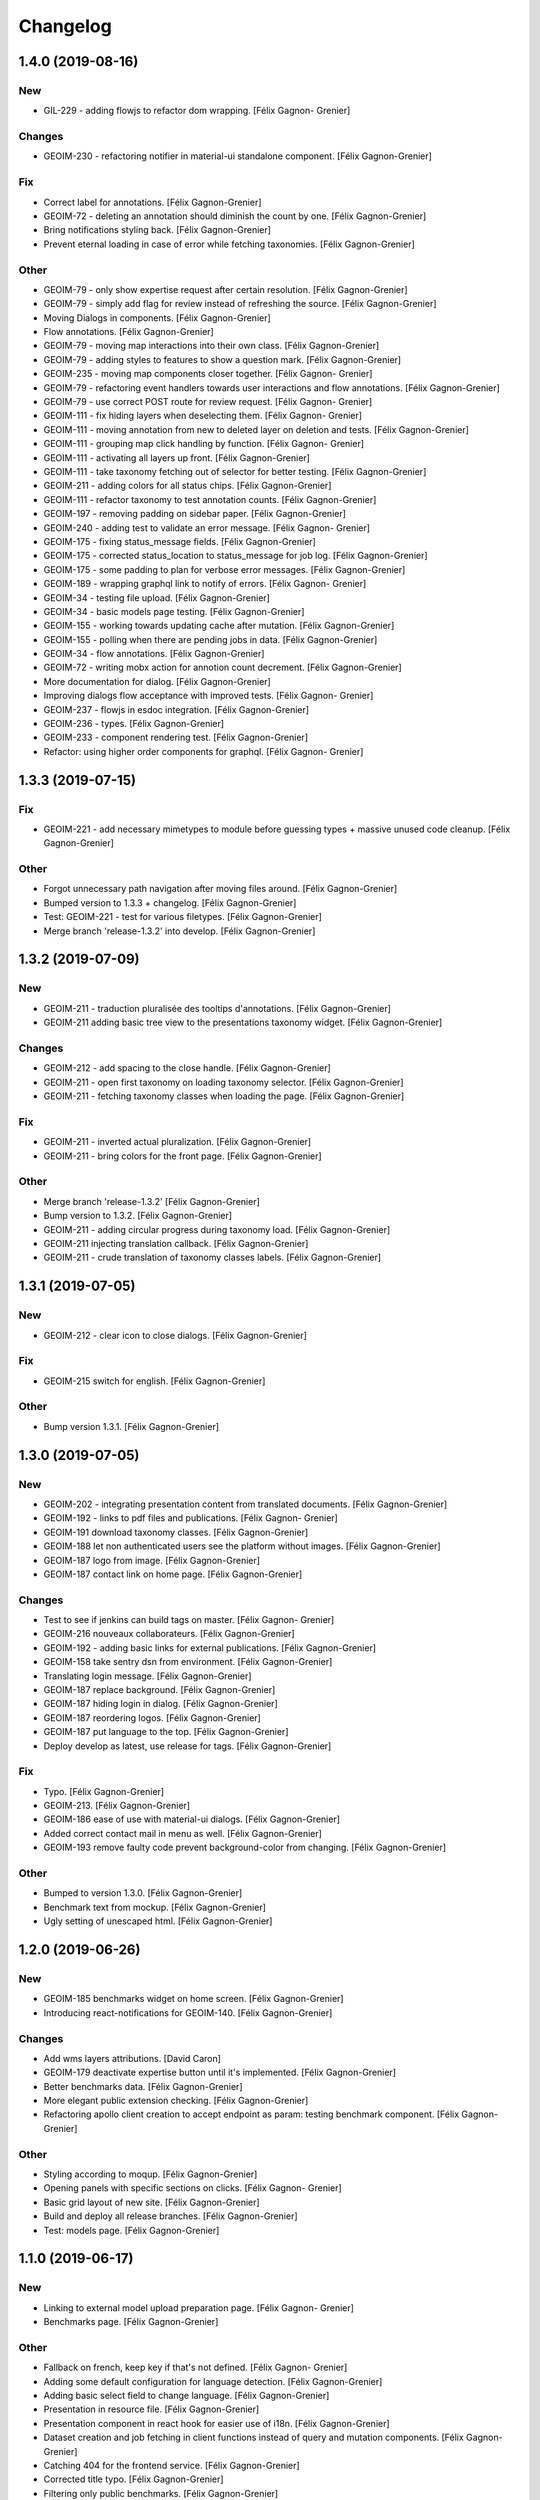 Changelog
=========


1.4.0 (2019-08-16)
------------------

New
~~~
- GIL-229 - adding flowjs to refactor dom wrapping. [Félix Gagnon-
  Grenier]

Changes
~~~~~~~
- GEOIM-230 - refactoring notifier in material-ui standalone component.
  [Félix Gagnon-Grenier]

Fix
~~~
- Correct label for annotations. [Félix Gagnon-Grenier]
- GEOIM-72 - deleting an annotation should diminish the count by one.
  [Félix Gagnon-Grenier]
- Bring notifications styling back. [Félix Gagnon-Grenier]
- Prevent eternal loading in case of error while fetching taxonomies.
  [Félix Gagnon-Grenier]

Other
~~~~~
- GEOIM-79 - only show expertise request after certain resolution.
  [Félix Gagnon-Grenier]
- GEOIM-79 - simply add flag for review instead of refreshing the
  source. [Félix Gagnon-Grenier]
- Moving Dialogs in components. [Félix Gagnon-Grenier]
- Flow annotations. [Félix Gagnon-Grenier]
- GEOIM-79 - moving map interactions into their own class. [Félix
  Gagnon-Grenier]
- GEOIM-79 - adding styles to features to show a question mark. [Félix
  Gagnon-Grenier]
- GEOIM-235 - moving map components closer together. [Félix Gagnon-
  Grenier]
- GEOIM-79 - refactoring event handlers towards user interactions and
  flow annotations. [Félix Gagnon-Grenier]
- GEOIM-79 - use correct POST route for review request. [Félix Gagnon-
  Grenier]
- GEOIM-111 - fix hiding layers when deselecting them. [Félix Gagnon-
  Grenier]
- GEOIM-111 - moving annotation from new to deleted layer on deletion
  and tests. [Félix Gagnon-Grenier]
- GEOIM-111 - grouping map click handling by function. [Félix Gagnon-
  Grenier]
- GEOIM-111 - activating all layers up front. [Félix Gagnon-Grenier]
- GEOIM-111 - take taxonomy fetching out of selector for better testing.
  [Félix Gagnon-Grenier]
- GEOIM-211 - adding colors for all status chips. [Félix Gagnon-Grenier]
- GEOIM-111 - refactor taxonomy to test annotation counts. [Félix
  Gagnon-Grenier]
- GEOIM-197 - removing padding on sidebar paper. [Félix Gagnon-Grenier]
- GEOIM-240 - adding test to validate an error message. [Félix Gagnon-
  Grenier]
- GEOIM-175 - fixing status_message fields. [Félix Gagnon-Grenier]
- GEOIM-175 - corrected status_location to status_message for job log.
  [Félix Gagnon-Grenier]
- GEOIM-175 - some padding to plan for verbose error messages. [Félix
  Gagnon-Grenier]
- GEOIM-189 - wrapping graphql link to notify of errors. [Félix Gagnon-
  Grenier]
- GEOIM-34 - testing file upload. [Félix Gagnon-Grenier]
- GEOIM-34 - basic models page testing. [Félix Gagnon-Grenier]
- GEOIM-155 - working towards updating cache after mutation. [Félix
  Gagnon-Grenier]
- GEOIM-155 - polling when there are pending jobs in data. [Félix
  Gagnon-Grenier]
- GEOIM-34 - flow annotations. [Félix Gagnon-Grenier]
- GEOIM-72 - writing mobx action for annotion count decrement. [Félix
  Gagnon-Grenier]
- More documentation for dialog. [Félix Gagnon-Grenier]
- Improving dialogs flow acceptance with improved tests. [Félix Gagnon-
  Grenier]
- GEOIM-237 - flowjs in esdoc integration. [Félix Gagnon-Grenier]
- GEOIM-236 - types. [Félix Gagnon-Grenier]
- GEOIM-233 - component rendering test. [Félix Gagnon-Grenier]
- Refactor: using higher order components for graphql. [Félix Gagnon-
  Grenier]


1.3.3 (2019-07-15)
------------------

Fix
~~~
- GEOIM-221 - add necessary mimetypes to module before guessing types +
  massive unused code cleanup. [Félix Gagnon-Grenier]

Other
~~~~~
- Forgot unnecessary path navigation after moving files around. [Félix
  Gagnon-Grenier]
- Bumped version to 1.3.3 + changelog. [Félix Gagnon-Grenier]
- Test: GEOIM-221 - test for various filetypes. [Félix Gagnon-Grenier]
- Merge branch 'release-1.3.2' into develop. [Félix Gagnon-Grenier]


1.3.2 (2019-07-09)
------------------

New
~~~
- GEOIM-211 - traduction pluralisée des tooltips d'annotations. [Félix
  Gagnon-Grenier]
- GEOIM-211 adding basic tree view to the presentations taxonomy widget.
  [Félix Gagnon-Grenier]

Changes
~~~~~~~
- GEOIM-212 - add spacing to the close handle. [Félix Gagnon-Grenier]
- GEOIM-211 - open first taxonomy on loading taxonomy selector. [Félix
  Gagnon-Grenier]
- GEOIM-211 - fetching taxonomy classes when loading the page. [Félix
  Gagnon-Grenier]

Fix
~~~
- GEOIM-211 - inverted actual pluralization. [Félix Gagnon-Grenier]
- GEOIM-211 - bring colors for the front page. [Félix Gagnon-Grenier]

Other
~~~~~
- Merge branch 'release-1.3.2' [Félix Gagnon-Grenier]
- Bump version to 1.3.2. [Félix Gagnon-Grenier]
- GEOIM-211 - adding circular progress during taxonomy load. [Félix
  Gagnon-Grenier]
- GEOIM-211 injecting translation callback. [Félix Gagnon-Grenier]
- GEOIM-211 - crude translation of taxonomy classes labels. [Félix
  Gagnon-Grenier]


1.3.1 (2019-07-05)
------------------

New
~~~
- GEOIM-212 - clear icon to close dialogs. [Félix Gagnon-Grenier]

Fix
~~~
- GEOIM-215 switch for english. [Félix Gagnon-Grenier]

Other
~~~~~
- Bump version 1.3.1. [Félix Gagnon-Grenier]


1.3.0 (2019-07-05)
------------------

New
~~~
- GEOIM-202 - integrating presentation content from translated
  documents. [Félix Gagnon-Grenier]
- GEOIM-192 - links to pdf files and publications. [Félix Gagnon-
  Grenier]
- GEOIM-191 download taxonomy classes. [Félix Gagnon-Grenier]
- GEOIM-188 let non authenticated users see the platform without images.
  [Félix Gagnon-Grenier]
- GEOIM-187 logo from image. [Félix Gagnon-Grenier]
- GEOIM-187 contact link on home page. [Félix Gagnon-Grenier]

Changes
~~~~~~~
- Test to see if jenkins can build tags on master. [Félix Gagnon-
  Grenier]
- GEOIM-216 nouveaux collaborateurs. [Félix Gagnon-Grenier]
- GEOIM-192 - adding basic links for external publications. [Félix
  Gagnon-Grenier]
- GEOIM-158 take sentry dsn from environment. [Félix Gagnon-Grenier]
- Translating login message. [Félix Gagnon-Grenier]
- GEOIM-187 replace background. [Félix Gagnon-Grenier]
- GEOIM-187 hiding login in dialog. [Félix Gagnon-Grenier]
- GEOIM-187 reordering logos. [Félix Gagnon-Grenier]
- GEOIM-187 put language to the top. [Félix Gagnon-Grenier]
- Deploy develop as latest, use release for tags. [Félix Gagnon-Grenier]

Fix
~~~
- Typo. [Félix Gagnon-Grenier]
- GEOIM-213. [Félix Gagnon-Grenier]
- GEOIM-186 ease of use with material-ui dialogs. [Félix Gagnon-Grenier]
- Added correct contact mail in menu as well. [Félix Gagnon-Grenier]
- GEOIM-193 remove faulty code prevent background-color from changing.
  [Félix Gagnon-Grenier]

Other
~~~~~
- Bumped to version 1.3.0. [Félix Gagnon-Grenier]
- Benchmark text from mockup. [Félix Gagnon-Grenier]
- Ugly setting of unescaped html. [Félix Gagnon-Grenier]


1.2.0 (2019-06-26)
------------------

New
~~~
- GEOIM-185 benchmarks widget on home screen. [Félix Gagnon-Grenier]
- Introducing react-notifications for GEOIM-140. [Félix Gagnon-Grenier]

Changes
~~~~~~~
- Add wms layers attributions. [David Caron]
- GEOIM-179 deactivate expertise button until it's implemented. [Félix
  Gagnon-Grenier]
- Better benchmarks data. [Félix Gagnon-Grenier]
- More elegant public extension checking. [Félix Gagnon-Grenier]
- Refactoring apollo client creation to accept endpoint as param:
  testing benchmark component. [Félix Gagnon-Grenier]

Other
~~~~~
- Styling according to moqup. [Félix Gagnon-Grenier]
- Opening panels with specific sections on clicks. [Félix Gagnon-
  Grenier]
- Basic grid layout of new site. [Félix Gagnon-Grenier]
- Build and deploy all release branches. [Félix Gagnon-Grenier]
- Test: models page. [Félix Gagnon-Grenier]


1.1.0 (2019-06-17)
------------------

New
~~~
- Linking to external model upload preparation page. [Félix Gagnon-
  Grenier]
- Benchmarks page. [Félix Gagnon-Grenier]

Other
~~~~~
- Fallback on french, keep key if that's not defined. [Félix Gagnon-
  Grenier]
- Adding some default configuration for language detection. [Félix
  Gagnon-Grenier]
- Adding basic select field to change language. [Félix Gagnon-Grenier]
- Presentation in resource file. [Félix Gagnon-Grenier]
- Presentation component in react hook for easier use of i18n. [Félix
  Gagnon-Grenier]
- Dataset creation and job fetching in client functions instead of query
  and mutation components. [Félix Gagnon-Grenier]
- Catching 404 for the frontend service. [Félix Gagnon-Grenier]
- Corrected title typo. [Félix Gagnon-Grenier]
- Filtering only public benchmarks. [Félix Gagnon-Grenier]


1.0.0 (2019-06-11)
------------------

New
~~~
- Allow enter to launch login. [Félix Gagnon-Grenier]
- Upload file to graphql. [Félix Gagnon-Grenier]
- Datasets table from graphql endpoint. [Félix Gagnon-Grenier]

Fix
~~~
- Allow session handle not to break when permissions are not defined for
  the user. [Félix Gagnon-Grenier]

Other
~~~~~
- Actions to publish and unpublish benchmarks. [Félix Gagnon-Grenier]
- Better error wrapping around model testing jobs. [Félix Gagnon-
  Grenier]
- Showing model testing jobs and reloading after launch. [Félix Gagnon-
  Grenier]
- Feature flagged jobs subscriptions. [Félix Gagnon-Grenier]
- Basic mutate function from apollo client. [Félix Gagnon-Grenier]
- Fix jest testing. [Félix Gagnon-Grenier]
- Poor folks progress icon during model upload. [Félix Gagnon-Grenier]
- Using material-table. [Félix Gagnon-Grenier]
- Saving model with custom name. [Félix Gagnon-Grenier]
- Selenium is not the future of UI testing. [Félix Gagnon-Grenier]
- Installing the tests dependencies in test stage. [Félix Gagnon-
  Grenier]
- Dev vs tests requirements for easier jenkins test stage. [Félix
  Gagnon-Grenier]
- Package-lock from clean install. [Félix Gagnon-Grenier]
- Centralizing server code. [Félix Gagnon-Grenier]
- Jobs table for admin user. [Félix Gagnon-Grenier]


0.8.2 (2019-04-25)
------------------

Fix
~~~
- The pixelRatio must be explicitely set so ctrl-+ does not break tile
  sizes. [Félix Gagnon-Grenier]


0.8.0 (2019-04-23)
------------------

New
~~~
- Showing feature label from text style. [Félix Gagnon-Grenier]
- Private resources are not served for unauthenticated requests. [Félix
  Gagnon-Grenier]

Changes
~~~~~~~
- Toggle labels on and off. [Félix Gagnon-Grenier]
- Fix zIndex for annotations, after sorting images by date. [David
  Caron]
- Fix layer name. [David Caron]
- Load any layer containing the keyword 'GEOIMAGENET' don't ... [David
  Caron]

  filter based on a pre-configured list of workspaces
- Order layers based on date. [David Caron]
- Classify layers based on their keywords (RGB and NRG) [David Caron]
- Fix area size for EPSG:3857. [David Caron]
- Load tiles in their original projection: 3857. [David Caron]
- Fetching taxonomies in user interactions. [Félix Gagnon-Grenier]
- StoreActions in its own file. [Félix Gagnon-Grenier]

Fix
~~~
- Unwrapping promises. [Félix Gagnon-Grenier]
- Favicon should be on top public folder. [Félix Gagnon-Grenier]
- Actual correct background img path. [Félix Gagnon-Grenier]
- Remove superfluous promise wrapping to use native promises. [Félix
  Gagnon-Grenier]
- Actual logout when logout. [Félix Gagnon-Grenier]
- Serve images as public resources. [Félix Gagnon-Grenier]
- Notifications colors in all bundles. [Félix Gagnon-Grenier]

Other
~~~~~
- Some tidy. [Félix Gagnon-Grenier]
- Temp: working towards launching dataset creation. [Félix Gagnon-
  Grenier]
- Dev: putting the selected dataset in the global store. [Félix Gagnon-
  Grenier]


0.7.1 (2019-04-09)
------------------

Changes
~~~~~~~
- Datasets as table. [Félix Gagnon-Grenier]


0.7.0 (2019-04-09)
------------------

New
~~~
- Switching layers from the map. [Félix Gagnon-Grenier]
- Basic session handle. [Félix Gagnon-Grenier]
- Login form on presentation screen. [Félix Gagnon-Grenier]
- Test for basic magpie permission structure. [Félix Gagnon-Grenier]
- Tooltip on annotation count hover. [Félix Gagnon-Grenier]
- Filter actions from permissions in magpie. [Félix Gagnon-Grenier]
- Multiple languages in data structures. [Félix Gagnon-Grenier]

Changes
~~~~~~~
- Load tiles while moving the map. [David Caron]
- Missing variable. [David Caron]
- Align tile requests to the cached tiles. [David Caron]
- Shinier presentation page. [Félix Gagnon-Grenier]

Fix
~~~
- Display counts at the end of the line. [Félix Gagnon-Grenier]

Other
~~~~~
- Some linting and test fixing. [Félix Gagnon-Grenier]
- Some documentation and tidy up. [Félix Gagnon-Grenier]
- Documenting constants. [Félix Gagnon-Grenier]


0.6.0 (2019-03-21)
------------------

Changes
~~~~~~~
- Build webpack at docker runtime to fix environment variables. [Félix
  Gagnon-Grenier]


0.5.1 (2019-03-20)
------------------

Fix
~~~
- Brought back top level hierarchy element. [Félix Gagnon-Grenier]


0.5.0 (2019-03-20)
------------------

New
~~~
- Datasets page layout. [Félix Gagnon-Grenier]
- Menu at the top of the logged in section. [Félix Gagnon-Grenier]
- Update new annotation count on annotation creation. [Félix Gagnon-
  Grenier]
- Sentry in frontend code. [Félix Gagnon-Grenier]
- Introduce sentry in python code. [Félix Gagnon-Grenier]
- Automatic doc generation with esdoc. [Félix Gagnon-Grenier]
- Adding MuiThemeProvider to material-ui. [Félix Gagnon-Grenier]

Changes
~~~~~~~
- Bringing back actual favicon. [Félix Gagnon-Grenier]
- Data queries in their own class. [Félix Gagnon-Grenier]
- Quick favicon fix until we remake the manifest and mobile behaviour
  thingy. [Félix Gagnon-Grenier]
- Taxonomy selection in tabs. [Félix Gagnon-Grenier]
- Sidebar sections in material panels. [Félix Gagnon-Grenier]
- Both flat and nested taxonomy_class structures with observables
  everywhere. [Félix Gagnon-Grenier]
- Select taxonomy with material effect. [Félix Gagnon-Grenier]
- Directly change properties on the class objects. [Félix Gagnon-
  Grenier]
- React component for taxonomy browser new: material-ui. [Félix Gagnon-
  Grenier]
- Better string formatting. [David Caron]
- Add bounding box to limit the WFS requests to geoserver. [David Caron]
- Docker builds faster, but image size is larger (250mb) [David Caron]
- Multiple bundles from webpack in dist folder. [Félix Gagnon-Grenier]

Fix
~~~
- Material-ui paper for presentation. [Félix Gagnon-Grenier]
- Show classes based on flat taxonomy_classes visible attribute. [Félix
  Gagnon-Grenier]
- Remove bundle from source control. [Félix Gagnon-Grenier]
- Don't focus element on opening list tree. [Félix Gagnon-Grenier]
- Serve static changelog file as utf-8. [Félix Gagnon-Grenier]

Other
~~~~~
- More MapManager doc. [Félix Gagnon-Grenier]


0.4.0 (2019-02-21)
------------------

New
~~~
- Zoom around features when multiple image in marker. [Félix Gagnon-
  Grenier]
- Keep previous mode stored when getting in and out of activated actions
  resolution. [Félix Gagnon-Grenier]
- Barebone react install. [Félix Gagnon-Grenier]
- Zoom on first feature in image marker on click. [Félix Gagnon-Grenier]
- Debounced activation of user actions on zoom level. [Félix Gagnon-
  Grenier]
- Testing with jest. [Félix Gagnon-Grenier]
- Webpack bundling. [Félix Gagnon-Grenier]

Changes
~~~~~~~
- Image marker layer from created images layer. [Félix Gagnon-Grenier]
- Refactor layer switcher in an actual class. [Félix Gagnon-Grenier]
- RGB and NRG layers toggling as group. [Félix Gagnon-Grenier]
- Coordinates in degrees. [Félix Gagnon-Grenier]
- Actions in their react component. [Félix Gagnon-Grenier]
- Center dialog and listen to esc and enter keys. [Félix Gagnon-Grenier]
- Show zommed in style for every image passed a certain resolution.
  [Félix Gagnon-Grenier]
- Back to es6 exporting. [Félix Gagnon-Grenier]
- Back to normal toggling of eyes. [Félix Gagnon-Grenier]
- Hide action icons in taxonomy browser when not needed. [Félix Gagnon-
  Grenier]

Fix
~~~
- Close dialog with confirm button. [Félix Gagnon-Grenier]
- GEOIM-73 listen to the proper click event. [Félix Gagnon-Grenier]

Other
~~~~~
- Actions in their component. [Félix Gagnon-Grenier]
- Zoome on img marker click. [Félix Gagnon-Grenier]
- Flat ancestors and descendants structure. [Félix Gagnon-Grenier]


0.3.0 (2019-02-12)
------------------

New
~~~
- Using gitchangelog. [Félix Gagnon-Grenier]

Changes
~~~~~~~
- Change route for annotation counts to: annotations/counts. [David
  Caron]

Other
~~~~~
- Bind rejection context. [Félix Gagnon-Grenier]
- Notmalizing data queries with async. [Félix Gagnon-Grenier]
- Update api usage urls. [Félix Gagnon-Grenier]
- Backtrack on false positive click prevention. [Félix Gagnon-Grenier]
- Linting. [Félix Gagnon-Grenier]
- See all data: center on canada, z=4. [Mario Beaulieu]
- Center on canada. [Mario Beaulieu]
- Correction rgb layer crs transform. [Mario Beaulieu]
- Prevent click when mouse have moved. [Félix Gagnon-Grenier]
- Try catch around geoserver access. [Félix Gagnon-Grenier]


0.2.2 (2019-02-07)
------------------

New
~~~
- Annotation + selenium. [Félix Gagnon-Grenier]

Other
~~~~~
- Changes for 0.2.2. [Félix Gagnon-Grenier]
- Adding scale line. [Félix Gagnon-Grenier]
- Cleanup: no more need for hardcoded image titles. [Félix Gagnon-
  Grenier]
- Linting and encapsulating requests. [Félix Gagnon-Grenier]
- Adding the actual setExtent call on RGB layers. [Félix Gagnon-Grenier]
- Temporary fix for clusters for overlayed NRG and RGB images. [David
  Caron]
- Show polygons over the images (so that the cluster numbers are
  visible) [David Caron]

  The images are not hidden, only overlayed by the cluster number
- Cluster bounding boxes and display count when zoomed out. [David
  Caron]
- Merge branch 'release' into dev-dynamic-raster-bbox. [David Caron]
- Display a rectangle for the bounding box of raster images. [David
  Caron]
- WIP, not working yet. [David Caron]
- Correction rgb layer names. [Mario Beaulieu]
- Remove make_layers as an independent function. [Mario Beaulieu]
- Add back make_layers to MapManager. [Mario Beaulieu]
- Readme correction. [Mario Beaulieu]
- First version to improve wms speed by adding layers extent. [Mario
  Beaulieu]
- New Validate + Reject notes. [Félix Gagnon-Grenier]
- Released annotation validation and rejection. [Félix Gagnon-Grenier]
- Opening tree on load. [Félix Gagnon-Grenier]
- Deactivating selenium until chrome driver's installation actually
  works. [Félix Gagnon-Grenier]
- Cleanup. [Félix Gagnon-Grenier]
- Super hacky unclear update of the counts while keeping tree opened
  after releasing. [Félix Gagnon-Grenier]
- Keeping opened structure on rerenders. [Félix Gagnon-Grenier]
- Function for xpath query. [Félix Gagnon-Grenier]
- Toggle class element in user interaction. [Félix Gagnon-Grenier]
- Updating count locally. [Félix Gagnon-Grenier]
- Visible mouse coordinates. [Félix Gagnon-Grenier]
- Some cleanup. [Félix Gagnon-Grenier]
- Actual test file. [Félix Gagnon-Grenier]
- Slightly working selenium test. [Félix Gagnon-Grenier]
- Queries in domain. [Félix Gagnon-Grenier]
- Xpath selector for parent. [Félix Gagnon-Grenier]
- Ugly prototypal counts. [Félix Gagnon-Grenier]
- Adding counts to taxonomy_classes. [Félix Gagnon-Grenier]
- Putting stuff in a specific user-interactions file. [Félix Gagnon-
  Grenier]
- Normalize checking checkboxes. [Félix Gagnon-Grenier]
- Rename taxonomy_class_root_id -> root_taxonomy_class_id. [David Caron]
- Notifications. [Félix Gagnon-Grenier]
- Close notification after 10 seconds. [Félix Gagnon-Grenier]
- Notification for user when no class is selected in creation mode.
  [Félix Gagnon-Grenier]
- Error when trying to create annotation without selected taxonomy
  class. [Félix Gagnon-Grenier]
- Cleaning. [Félix Gagnon-Grenier]
- Adding image name change. [Félix Gagnon-Grenier]
- Crude saving of the first layer under the click. [Félix Gagnon-
  Grenier]
- Route for changelog. [Félix Gagnon-Grenier]
- Specific error notification for 404. [Félix Gagnon-Grenier]
- Data for bing maps. [Félix Gagnon-Grenier]


0.2.1 (2019-02-04)
------------------
- Changelog embryo. [Félix Gagnon-Grenier]
- Minor cleaning up. [Félix Gagnon-Grenier]
- Adding css vars for layer colors in the future. [Félix Gagnon-Grenier]
- One filter per annotation status. [Félix Gagnon-Grenier]
- Collections, sources and layers in the store. [Félix Gagnon-Grenier]
- More async. [Félix Gagnon-Grenier]
- Insulate http queries in data-queries. [Félix Gagnon-Grenier]
- Redundant path component. [Félix Gagnon-Grenier]
- Release annotations by id. [Félix Gagnon-Grenier]
- Putting protocol in variables named as urls. [Félix Gagnon-Grenier]
- Reduce docker image by 50%: 95 Mb. [David Caron]


0.2.0 (2019-02-01)
------------------
- Update default structure with new property. [Félix Gagnon-Grenier]
- Remove unused code after calling api directly. [Félix Gagnon-Grenier]
- Adding dependencies locally until we fix cors concerns for dev. [Félix
  Gagnon-Grenier]
- Load external dependencies when cors are enabled as well. [Félix
  Gagnon-Grenier]
- More basemaps. [Félix Gagnon-Grenier]
- Each image in its own layer, hidden by default. [Félix Gagnon-Grenier]
- Constructor injection. [Félix Gagnon-Grenier]
- Highly prototrashypical base maps, annotations filters and images
  layer switcher. [Félix Gagnon-Grenier]
- Removing textual mode indicator; not in wireframe. [Félix Gagnon-
  Grenier]
- Images nrg in layer switcher. [Félix Gagnon-Grenier]
- Annotation statuses from api. [Félix Gagnon-Grenier]
- Don't show annotations if no classes are selected. [Félix Gagnon-
  Grenier]
- Basic section switcher for taxonomy vs layers. [Félix Gagnon-Grenier]
- Add fixme. [Félix Gagnon-Grenier]
- Eyes checked by default. [Félix Gagnon-Grenier]
- Array issue. /taxonomy_classes/{id} returns an object, not a list.
  [David Caron]
- Use make_http_request. [David Caron]
- Get taxonomy classes from rest api. [David Caron]
- Separate layers for released and new annotations. [Félix Gagnon-
  Grenier]
- Parameterizing layer creation. [Félix Gagnon-Grenier]
- Only show unreleased annotations in yellow. [Félix Gagnon-Grenier]
- Put release with annotations. [Félix Gagnon-Grenier]
- Use mobx to handle selection change. [Félix Gagnon-Grenier]
- Relative imports because modularity. [Félix Gagnon-Grenier]
- Putting visible classes in the store. [Félix Gagnon-Grenier]
- Passing release ids to map manager. [Félix Gagnon-Grenier]
- PUT on /annotations using a FeatureCollection... [David Caron]

  and split /annotation PUSH, PUT and DELETE functions
- Jenkins: only rebuild the frontend. [David Caron]
- Open at CRIM. [David Caron]
- Load images as tiles. [David Caron]
- Target geoserver Pleiades_RGB. [David Caron]
- Adding release button and basic handler. [Félix Gagnon-Grenier]
- Improving dom elements wrappers. [Félix Gagnon-Grenier]
- Removing feature from vector source after deleting it through wfs.
  [Félix Gagnon-Grenier]
- Fixes for feature id and updating using PUT request. [David Caron]
- Proper handling of non 200 requests. [Félix Gagnon-Grenier]
- Some colors. [Félix Gagnon-Grenier]
- Notifying user on request error. [Félix Gagnon-Grenier]
- Adapting code to geo json. [Félix Gagnon-Grenier]
- Add GEOIMAGENET_API_URL parameter. [David Caron]
- Insert and update in GeoJson. [David Caron]
- Slack to geoimagenet-dev. [Francis Charette Migneault]
- Basic confirm dialog. [Félix Gagnon-Grenier]
- Specific case for connection errors. [Félix Gagnon-Grenier]
- Deleting features. [Félix Gagnon-Grenier]
- First level is opened on loading the taxonomy. [Félix Gagnon-Grenier]
- Color for new features layer. [Félix Gagnon-Grenier]
- Cleanup. [Félix Gagnon-Grenier]
- Wait for map instanciation before adding or removing interactions.
  [Félix Gagnon-Grenier]
- Removing interactions when in improper mode. [Félix Gagnon-Grenier]
- Correct taxonomy class id. [Félix Gagnon-Grenier]
- Adding features when in creation mode with taxonomy class selected.
  [Félix Gagnon-Grenier]
- Selecting taxonomy class. [Félix Gagnon-Grenier]
- Update for multiple versions. [Félix Gagnon-Grenier]
- Centralise store. [Félix Gagnon-Grenier]
- Normalize member access. [Félix Gagnon-Grenier]
- Correctify name. [Félix Gagnon-Grenier]
- Adding action buttons. [Félix Gagnon-Grenier]
- Preparation for annotation counts. [Félix Gagnon-Grenier]
- Element creation helpers. [Félix Gagnon-Grenier]
- Proper cql filter name. [Félix Gagnon-Grenier]
- Absolute positionning of the map. [Félix Gagnon-Grenier]
- Toggling all visibility. [Félix Gagnon-Grenier]
- Aligning eyes. [Félix Gagnon-Grenier]
- Js modules. [Félix Gagnon-Grenier]
- Fix for updates. [David Caron]
- Add ANNOTATION_NAMESPACE_URI. [David Caron]
- Use /geoserver/wfs instead of /geoserver/GeoImageNet/wfs. [David
  Caron]
- First draft to support wfs inserts. works locally. [David Caron]
- Use .items() [David Caron]
- Basic debugging web server using werkzeug. [David Caron]
- Toggleable checkboxes with eye images. [Félix Gagnon-Grenier]
- Maybe fix the strange layout issue? [Félix Gagnon-Grenier]
- Output in slack channel #geoimagenet. [David Caron]
- Trigger Jenkins. [David Caron]
- Add Jenkinsfile. [David Caron]
- Add pytest and werkzeug (for development server) in
  requirements_dev.txt. [David Caron]
- Rename test.py to test_injector.py so that pytest finds it. [David
  Caron]
- Add gunicorn. [David Caron]
- Cleanup requirements. [David Caron]
- Docker: base image on alpine, use caching when re-building the image.
  [David Caron]
- Docker: add .dockerignore. [David Caron]
- Taxonomies from api. [Félix Gagnon-Grenier]
- Introducing le mobx. [Félix Gagnon-Grenier]
- Some bubbling of errors. [Félix Gagnon-Grenier]


0.1.2 (2019-01-10)
------------------
- Actual taxonomies from api. [Félix Gagnon-Grenier]
- Taxonomy_group -> taxonomy. [Félix Gagnon-Grenier]
- Some font. [Félix Gagnon-Grenier]
- Adapting docker to gunicorn config. [Félix Gagnon-Grenier]
- Some shinier. [Félix Gagnon-Grenier]
- Easing the use of api. [Félix Gagnon-Grenier]
- Only annotate leafs. [Félix Gagnon-Grenier]
- Toggling taxonomy elements. [Félix Gagnon-Grenier]
- Recursive taxonomy construction. [Félix Gagnon-Grenier]
- Testing injector, single handler for simple rendering. [Félix Gagnon-
  Grenier]
- Static taxonomies for now. [Félix Gagnon-Grenier]
- Environment variables into bundle. [Félix Gagnon-Grenier]
- Sections rendering. [Félix Gagnon-Grenier]
- Serving static files. [Félix Gagnon-Grenier]
- Testing some injector mechanic. [Félix Gagnon-Grenier]
- Barely working standalone gunicorn app. [Félix Gagnon-Grenier]
- Launching image with gunicorn. [Félix Gagnon-Grenier]
- Async workers. [Félix Gagnon-Grenier]
- Leveraging gunicorn pre_request. [Félix Gagnon-Grenier]


0.1 (2018-11-14)
----------------
- Application prototypale python d'annotation de features vers un
  datasource Geoserver PostGIS. [Félix Gagnon-Grenier]
- Release root. [Félix Gagnon-Grenier]


